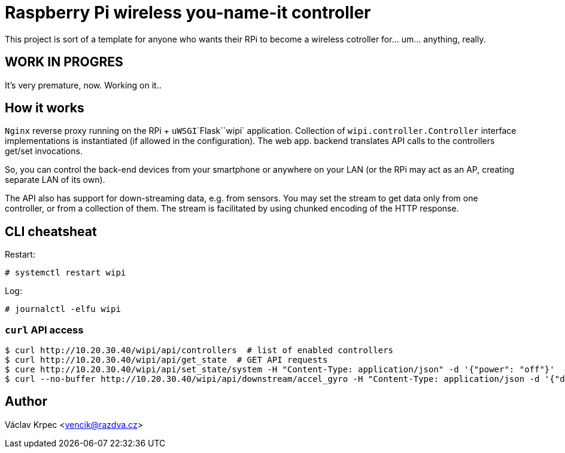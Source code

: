 Raspberry Pi wireless you-name-it controller
============================================

This project is sort of a template for anyone who wants their RPi to become
a wireless cotroller for... um... anything, really.

WORK IN PROGRES
---------------

It's very premature, now. Working on it..


How it works
------------

`Nginx` reverse proxy running on the RPi + `uWSGI`\`Flask`\`wipi` application.
Collection of `wipi.controller.Controller` interface implementations is instantiated
(if allowed in the configuration).
The web app. backend translates API calls to the controllers get/set invocations.

So, you can control the back-end devices from your smartphone or anywhere on your
LAN (or the RPi may act as an AP, creating separate LAN of its own).

The API also has support for down-streaming data, e.g. from sensors.
You may set the stream to get data only from one controller, or from a collection
of them.
The stream is facilitated by using chunked encoding of the HTTP response.


CLI cheatsheat
--------------

Restart:

----
# systemctl restart wipi
----

Log:

----
# journalctl -elfu wipi
----


`curl` API access
~~~~~~~~~~~~~~~~~

----
$ curl http://10.20.30.40/wipi/api/controllers  # list of enabled controllers
$ curl http://10.20.30.40/wipi/api/get_state  # GET API requests
$ cure http://10.20.30.40/wipi/api/set_state/system -H "Content-Type: application/json" -d '{"power": "off"}'  # POST API requests
$ curl --no-buffer http://10.20.30.40/wipi/api/downstream/accel_gyro -H "Content-Type: application/json -d '{"duration": 5, "interval": 0.333}'  # downstreaming
----


Author
------

Václav Krpec <vencik@razdva.cz>
